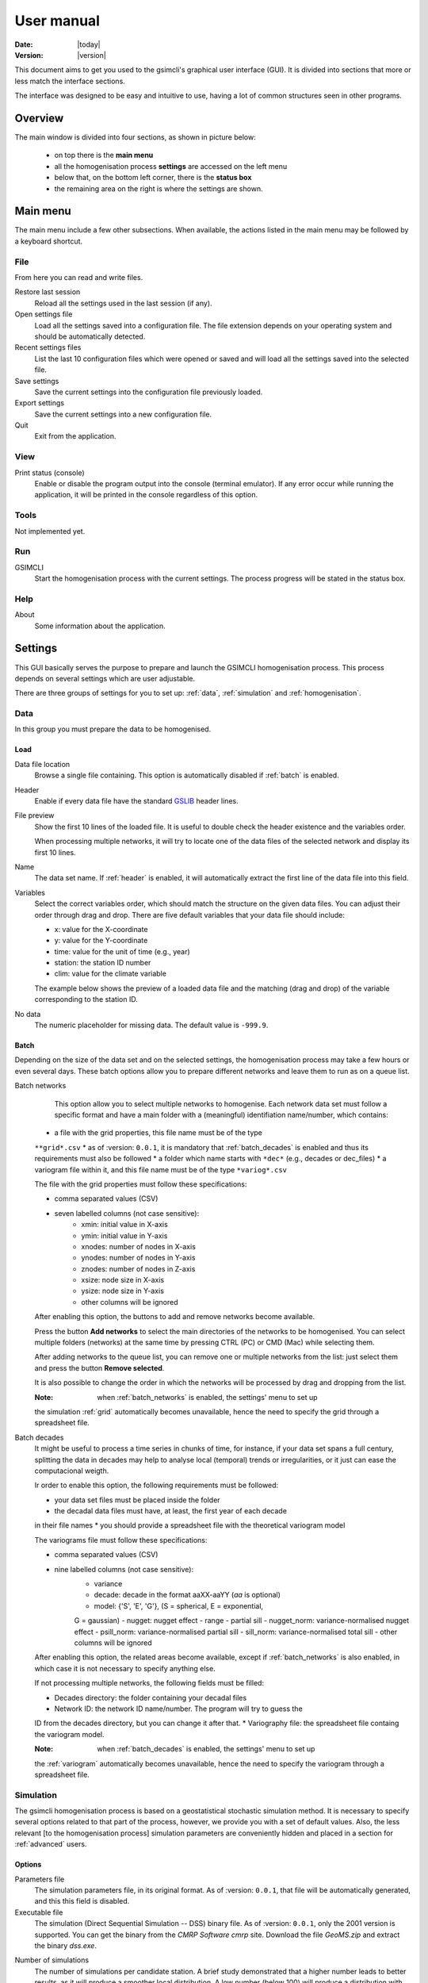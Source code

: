 ===========
User manual
===========

:Date: |today|
:Version: |version|

This document aims to get you used to the gsimcli's graphical user interface
(GUI).
It is divided into sections that more or less match the interface sections.

The interface was designed to be easy and intuitive to use, having a lot of
common structures seen in other programs.

Overview
--------

The main window is divided into four sections, as shown in picture below:

    * on top there is the **main menu**
    * all the homogenisation process **settings** are accessed on the left menu
    * below that, on the bottom left corner, there is the **status box**
    * the remaining area on the right is where the settings are shown.

.. image: _static/gui_overview.png

Main menu
---------

The main menu include a few other subsections. When available, the actions
listed in the main menu may be followed by a keyboard shortcut.

File
~~~~

From here you can read and write files.

Restore last session
    Reload all the settings used in the last session (if any).

Open settings file
    Load all the settings saved into a configuration file. The file extension
    depends on your operating system and should be automatically detected.

Recent settings files
    List the last 10 configuration files which were opened or saved and will
    load all the settings saved into the selected file.

Save settings
    Save the current settings into the configuration file previously loaded.

Export settings
    Save the current settings into a new configuration file.

Quit
    Exit from the application.

View
~~~~

Print status (console)
    Enable or disable the program output into the console (terminal emulator).
    If any error occur while running the application, it will be printed in
    the console regardless of this option.

Tools
~~~~~

Not implemented yet.

Run
~~~

GSIMCLI
    Start the homogenisation process with the current settings. The process
    progress will be stated in the status box.

Help
~~~~

About
    Some information about the application.

Settings
--------

This GUI basically serves the purpose to prepare and launch the GSIMCLI
homogenisation process. This process depends on several settings which are
user adjustable.

There are three groups of settings for you to set up: :ref:`data`,
:ref:`simulation` and :ref:`homogenisation`.

.. _data:

Data
~~~~

In this group you must prepare the data to be homogenised.

Load
''''

Data file location
    Browse a single file containing. This option is automatically disabled if
    :ref:`batch` is enabled.

.. _header:

Header
    Enable if every data file have the standard GSLIB_ header lines.

.. _GSLIB: http://www.gslib.com/gslib_help/format.html

File preview
    Show the first 10 lines of the loaded file. It is useful to double check
    the header existence and the variables order.

    When processing multiple networks, it will try to locate one of the data
    files of the selected network and display its first 10 lines.

Name
    The data set name. If :ref:`header` is enabled, it will automatically
    extract the first line of the data file into this field.

Variables
    Select the correct variables order, which should match the structure on the
    given data files. You can adjust their order through drag and drop. There
    are five default variables that your data file should include:

    * x: value for the X-coordinate
    * y: value for the Y-coordinate
    * time: value for the unit of time (e.g., year)
    * station: the station ID number
    * clim: value for the climate variable

    The example below shows the preview of a loaded data file and the matching
    (drag and drop) of the variable corresponding to the station ID.

.. image: _static/gui_variables.png

No data
    The numeric placeholder for missing data. The default value is ``-999.9``.

.. _batch:

Batch
'''''

Depending on the size of the data set and on the selected settings, the
homogenisation process may take a few hours or even several days. These batch
options allow you to prepare different networks and leave them to run as on a
queue list.

.. _batch_networks:

Batch networks
    This option allow you to select multiple networks to homogenise. Each
    network data set must follow a specific format and have a main folder with
    a (meaningful) identifiation name/number, which contains:
      
   * a file with the grid properties, this file name must be of the type
   ``**grid*.csv``
   * as of :version: ``0.0.1``, it is mandatory that :ref:`batch_decades` is
   enabled and thus its requirements must also be followed
   * a folder which name starts with ``*dec*`` (e.g., decades or dec_files)
   * a variogram file within it, and this file name must be of the type
   ``*variog*.csv``
   
   The file with the grid properties must follow these specifications:
   
   - comma separated values (CSV)
   - seven labelled columns (not case sensitive):
      - xmin: initial value in X-axis
      - ymin: initial value in Y-axis
      - xnodes: number of nodes in X-axis
      - ynodes: number of nodes in Y-axis
      - znodes: number of nodes in Z-axis
      - xsize: node size in X-axis
      - ysize: node size in Y-axis
      - other columns will be ignored
      
   After enabling this option, the buttons to add and remove networks become
   available.
   
   Press the button **Add networks** to select the main directories of the
   networks to be homogenised. You can select multiple folders (networks) at
   the same time by pressing CTRL (PC) or CMD (Mac) while selecting them.
   
   After adding networks to the queue list, you can remove one or multiple
   networks from the list: just select them and press the button
   **Remove selected**.
   
   It is also possible to change the order in which the networks will be
   processed by drag and dropping from the list.
   
   :Note: when :ref:`batch_networks` is enabled, the settings' menu to set up
   the simulation :ref:`grid` automatically becomes unavailable, hence the need
   to specify the grid through a spreadsheet file.  
      
.. _batch_decades:    

Batch decades
   It might be useful to process a time series in chunks of time, for instance,
   if your data set spans a full century, splitting the data in decades may
   help to analyse local (temporal) trends or irregularities, or it just can
   ease the computacional weigth.
   
   Ir order to enable this option, the following requirements must be followed:
   
   * your data set files must be placed inside the folder
   * the decadal data files must have, at least, the first year of each decade
   in their file names
   * you should provide a spreadsheet file with the theoretical variogram model
   
   The variograms file must follow these specifications:
      
   - comma separated values (CSV)
   - nine labelled columns (not case sensitive):
      - variance
      - decade: decade in the format aaXX-aaYY (*aa* is optional)
      - model: {'S', 'E', 'G'}, (S = spherical, E = exponential,
      G = gaussian)
      - nugget: nugget effect
      - range
      - partial sill
      - nugget_norm: variance-normalised nugget effect
      - psill_norm: variance-normalised partial sill
      - sill_norm: variance-normalised total sill
      - other columns will be ignored
      
   After enabling this option, the related areas become available, except if
   :ref:`batch_networks` is also enabled, in which case it is not necessary to
   specify anything else.
   
   If not processing multiple networks, the following fields must be filled:
   
   * Decades directory: the folder containing your decadal files
   * Network ID: the network ID name/number. The program will try to guess the
   ID from the decades directory, but you can change it after that.
   * Variography file: the spreadsheet file containg the variogram model.
   
   :Note: when :ref:`batch_decades` is enabled, the settings' menu to set up
   the :ref:`variogram` automatically becomes unavailable, hence the need to
   specify the variogram through a spreadsheet file.
   
Simulation
~~~~~~~~~~

The gsimcli homogenisation process is based on a geostatistical stochastic
simulation method. It is necessary to specify several options related to that
part of the process, however, we provide you with a set of default values.
Also, the less relevant [to the homogenisation process] simulation parameters
are conveniently hidden and placed in a section for :ref:`advanced` users.

Options
'''''''

Parameters file
   The simulation parameters file, in its original format. As of
   :version: ``0.0.1``, that file will be automatically generated, and this
   this field is disabled.
   
Executable file
   The simulation (Direct Sequential Simulation -- DSS) binary file. As of
   :version: ``0.0.1``, only the 2001 version is supported. You can get the
   binary from the `CMRP Software cmrp` site. Download the file *GeoMS.zip*
   and extract the binary *dss.exe*.
   
.. _cmrp: https://sites.google.com/site/cmrpsoftware/geoms

Number of simulations
   The number of simulations per candidate station. A brief study demonstrated
   that a higher number leads to better results, as it will produce a smoother
   local distribution. A low number (below 100) will produce a distribution
   with *artifacts*, while a too high number will require too much CPU time. We
   advise you to run the process with a few hundreds (e.g., 500) realisations
   per candidate station.
   
Krigging type
   The krigging estimator used while simulating each node:
   
   * Ordinary (OK)
   * Simple (SK)
   
Maximum number of nodes to be found
   Related to the search method.
   
   We advise the value 16, in the range 1 -- 64. A higher number will produce a
   better spatial correlation in the simulated maps but it will demand an
   unnecessary higher computational effort. We found that a value above 16
   would not bring enough benefits to justify the increasing CPU time.
   
Number of CPU cores
   Recent computers often have multiple central processing units (CPU's) or one
   CPU with multiple cores, where each of them can be assigned to run a
   different process at the same time.
   
   In this program, such technology can be used to speed up the overall
   process. Specifically, you can opt to run multiple simulations at the same
   time if your computer have that capability, instead of running one at a
   time.
   
   The program will detect the number of cores installed and select that value
   by default.
   
   :Note: The supported DSS version is not parallelised. The multi-threading is
   attained through a script that will prepare and launch a number of copies
   of the DSS binary equal to the given number of CPU cores.
   
Skip simulation and use simulated maps already in place
   Enable this option if you have already run all the simulations and have kept
   the resulting maps in the results folder.
   
   This option is useful for debugging purposes or if you need to rebuild the
   results file.
   
Grid
''''

Here you specify the simulation grid:

* Grid dimension: the number of nodes/cells in each direction
* Cell size: the length (in units of distance) of one side of each cell
(which are squared)
* Origin coordinates: the position (in units of distance) of the first cell
   
This section will be automatically disabled when :ref:`batch_networks` is
enabled. 
   
Variogram
'''''''''

In this screen there are the necessary fields to set up the theoretical
variogram model:

* Model
* Nugget effect
* Sill
* Ranges (three comma separated values)
* Angles (three comma separated values)

This section will be automatically disabled when :ref:`batch_decades` is
enabled.

Advanced
''''''''

Options to change the remaining DSS parameters. Not implemented yet.

Homogenisation
~~~~~~~~~~~~~~

